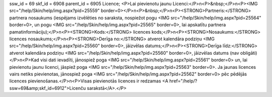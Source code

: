 ssw_id = 69skf_id = 6908parent_id = 6905Licence;<P>Lai pievienotu jaunu Licenci:</P>\n<P>&nbsp;</P>\n<P><IMG src="/help/Skin/help/img.aspx?pid=25559" border=0></P>\n<P>&nbsp;</P>\n<P><STRONG>Partneris:</STRONG> partnera nosaukums (iespējams izvēlēties no saraksta, nospiežot pogu <IMG src="/help/Skin/help/img.aspx?pid=25564" border=0>, un pogu <IMG src="/help/Skin/help/img.aspx?pid=25565" border=0>, lai apskatītu partnera pamatinformāciju);</P>\n<P><STRONG>Kods:</STRONG> licences kods;</P>\n<P><STRONG>Nosaukums:</STRONG> licences nosaukums;</P>\n<P><STRONG>Derīga no:</STRONG> atverot kalendāra podziņu <IMG src="/help/Skin/help/img.aspx?pid=25560" border=0>, jāizvēlas datums;</P>\n<P><STRONG>Derīga līdz:</STRONG> atverot kalendāra podziņu <IMG src="/help/Skin/help/img.aspx?pid=25560" border=0>, jāizvēlas datums (nav obligāti)</P>\n<P>Kad visi dati ievadīti, jānospiež poga <IMG src="/help/Skin/help/img.aspx?pid=25561" border=0> un, lai pievienotu jaunu licenci, jāspiež poga <IMG src="/help/Skin/help/img.aspx?pid=25563" border=0>. Ja jaunas licences vairs netiks pievienotas, jānospiež poga <IMG src="/help/Skin/help/img.aspx?pid=25562" border=0> pēc pēdējās licences pievienošanas.</P>\n<P>Visas pievienotās licences ir redzamas <A href="/help/?ssw=69&amp;skf_id=6912">Licenču sarakstā</A>.</P>